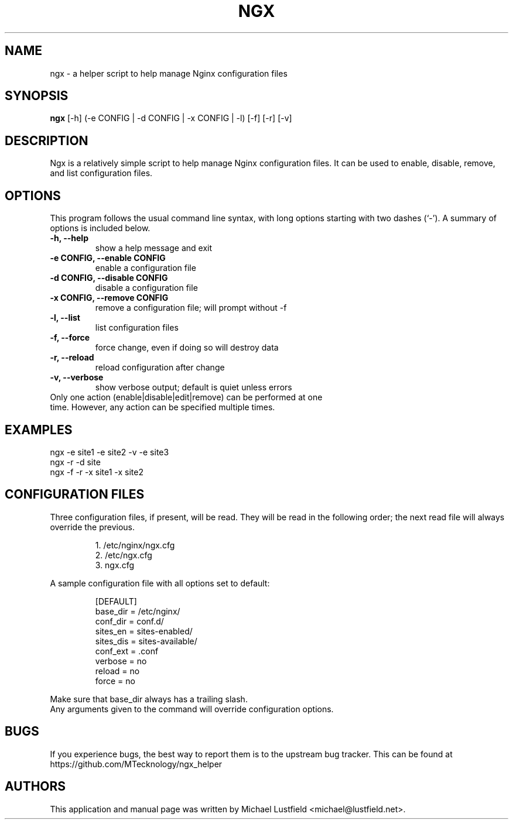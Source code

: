 .\"     Title: ngx
.\"    Author: Michael Lustfield <michael@lustfield.net>
.\"      Date: 01/14/2015
.\"    Manual: User Commands
.\"
.TH "NGX" "1" "01/14/2015" "ngx" "User Commands"
.\" disable hyphenation
.nh
.\" disable justification (adjust text to left margin only)
.ad l
.SH "NAME"
ngx - a helper script to help manage Nginx configuration files
.SH "SYNOPSIS"
.B ngx
.RI [-h]\ (-e\ CONFIG\ |\ -d\ CONFIG\ |\ -x\ CONFIG\ |\ -l)\ [-f]\ [-r]\ [-v]
.br
.SH "DESCRIPTION"
.PP
Ngx is a relatively simple script to help manage Nginx configuration files. It can be used to enable, disable, remove, and list configuration files.
.SH "OPTIONS"
.PP
This program follows the usual command line syntax, with long options starting with two dashes (`\-'). A summary of options is included below.
.TP
.B \-h, \-\-help
show a help message and exit
.TP
.B \-e CONFIG, \-\-enable CONFIG
enable a configuration file
.TP
.B \-d CONFIG, \-\-disable CONFIG
disable a configuration file
.TP
.B \-x CONFIG, \-\-remove CONFIG
remove a configuration file; will prompt without -f
.TP
.B \-l, \-\-list
list configuration files
.TP
.B \-f, \-\-force
force change, even if doing so will destroy data
.TP
.B \-r, \-\-reload
reload configuration after change
.TP
.B \-v, \-\-verbose
show verbose output; default is quiet unless errors
.TP
Only one action (enable|disable|edit|remove) can be performed at one time. However, any action can be specified multiple times.
.SH "EXAMPLES"
.PP
ngx -e site1 -e site2 -v -e site3
.br
ngx -r -d site
.br
ngx -f -r -x site1 -x site2
.SH "CONFIGURATION FILES"
.PP
Three configuration files, if present, will be read. They will be read in the following order; the next read file will always override the previous.
.IP
1. /etc/nginx/ngx.cfg
.br
2. /etc/ngx.cfg
.br
3. ngx.cfg
.PP
A sample configuration file with all options set to default:
.IP
[DEFAULT]
.br
base_dir = /etc/nginx/
.br
conf_dir = conf.d/
.br
sites_en = sites-enabled/
.br
sites_dis = sites-available/
.br
conf_ext = .conf
.br
verbose = no
.br
reload = no
.br
force = no
.PP
Make sure that base_dir always has a trailing slash.
.br
Any arguments given to the command will override configuration options.
.SH "BUGS"
.PP
If you experience bugs, the best way to report them is to the upstream bug tracker. This can be found at https://github.com/MTecknology/ngx_helper
.SH "AUTHORS"
.PP
This application and manual page was written by Michael Lustfield <michael@lustfield.net>.
